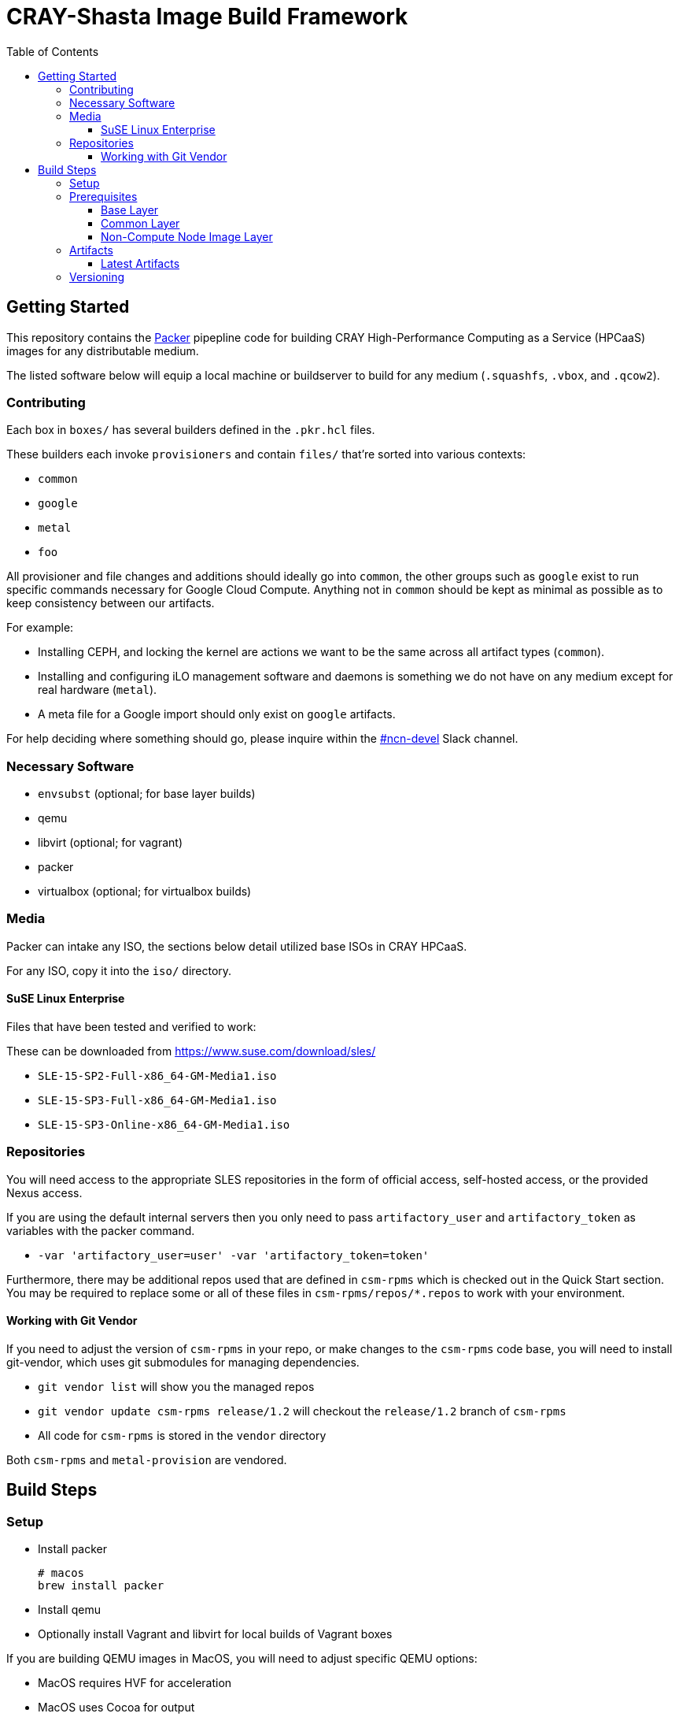 = CRAY-Shasta Image Build Framework
:toc:
:toclevels: 3

== Getting Started

This repository contains the https://www.packer.io/[Packer] pipepline code for building CRAY High-Performance Computing as a Service (HPCaaS)
images for any distributable medium.

The listed software below will equip a local machine or buildserver to build for any medium (`.squashfs`, `.vbox`, and `.qcow2`).

=== Contributing

Each box in `boxes/` has several builders defined in the `.pkr.hcl` files.

These builders each invoke `provisioners` and contain `files/` that're sorted into various contexts:

* `common`
* `google`
* `metal`
* `foo`

All provisioner and file changes and additions should ideally go into `common`, the other groups such as `google` exist
to run specific commands necessary for Google Cloud Compute. Anything not in `common` should be kept as minimal as
possible as to keep consistency between our artifacts.

For example:

* Installing CEPH, and locking the kernel are actions we want to be the same across all artifact types (`common`).
* Installing and configuring iLO management software and daemons is something we do not have on any medium except for real hardware (`metal`).
* A meta file for a Google import should only exist on `google` artifacts.

For help deciding where something should go, please inquire within the https://app.slack.com/client/T02FUJE3F/ncn-devel[#ncn-devel] Slack channel.

=== Necessary Software

* `envsubst` (optional; for base layer builds)
* qemu
* libvirt (optional; for vagrant)
* packer
* virtualbox (optional; for virtualbox builds)

=== Media

Packer can intake any ISO, the sections below detail utilized base ISOs in CRAY HPCaaS.

For any ISO, copy it into the `iso/` directory.

==== SuSE Linux Enterprise

Files that have been tested and verified to work:

These can be downloaded from https://www.suse.com/download/sles/

* `SLE-15-SP2-Full-x86_64-GM-Media1.iso`
* `SLE-15-SP3-Full-x86_64-GM-Media1.iso`
* `SLE-15-SP3-Online-x86_64-GM-Media1.iso`

=== Repositories

You will need access to the appropriate SLES repositories in the form of official access, self-hosted access, or the provided Nexus access.

If you are using the default internal servers then you only need to pass `artifactory_user` and `artifactory_token` as variables with the packer command.

- `-var 'artifactory_user=user' -var 'artifactory_token=token'`

Furthermore, there may be additional repos used that are defined in `csm-rpms` which is checked out in the Quick Start section. You may be required to replace some or all of these files in `csm-rpms/repos/*.repos` to work with your environment.

==== Working with Git Vendor

If you need to adjust the version of `csm-rpms` in your repo, or make changes to the `csm-rpms` code base, you will
need to install git-vendor, which uses git submodules for managing dependencies.

* `git vendor list` will show you the managed repos
* `git vendor update csm-rpms release/1.2` will checkout the `release/1.2` branch of `csm-rpms`
* All code for `csm-rpms` is stored in the `vendor` directory

Both `csm-rpms` and `metal-provision` are vendored.

== Build Steps

=== Setup

* Install packer
+
[source,bash]
----
# macos
brew install packer
----
* Install qemu
* Optionally install Vagrant and libvirt for local builds of Vagrant boxes

If you are building QEMU images in MacOS, you will need to adjust specific QEMU options:

* MacOS requires HVF for acceleration
* MacOS uses Cocoa for output
* `-var 'qemu_display=cocoa' -var 'qemu_accelerator=hvf'`

[#_prerequisites]
=== Prerequisites

* Define variables needed for the NCN build.
+
[source,bash]
----
export SLES15_INITIAL_ROOT_PASSWORD=
----
+
[source,bash]
----
# NOTE: This is only necessary for building the base layer.
export SLES15_REGISTRATION_CODE=
----
+
[source,bash]
----
export ARTIFACTORY_USER=
----
+
[source,bash]
----
export ARTIFACTORY_TOKEN=
----
* Create and source an `environment` file for reuse.
+
[source,bash]
----
envsubst < scripts/environment.template > scripts/environment
. scripts/environment
----

[#_base_layer]
==== Base Layer

This requires following the <<_prerequisites>> section.

.Steps for building
. Download a base to start with, this example downloads a base ISO from CSM's Artifactory.
+
[source,bash]
----
media=SLE-15-SP3-Online-x86_64-GM-Media1.iso
mkdir iso
curl -f -o iso/$media https://$ARTIFACTORY_USER:$ARTIFACTORY_TOKEN@artifactory.algol60.net/artifactory/os-images/${media}
----
. Render the `autoinst.xml` and `autoinst-google.xml` files.
+
[source,bash]
----
./scripts/setup.sh
----
. Build.
+
[source,bash]
----
packer build -only=qemu.sles15-base -var 'ssh_password=$SLES15_INITIAL_ROOT_PASSWORD' boxes/sles15-base
----

Once the images are built, the `.qcow2` and `.box` files will be placed in the `output-sles15-base` and `output-sles15-base-vagrant` directory, respectively.

[#_common_layer]
==== Common Layer

If the <<_base_layer>> section was followed, then this layer can be built as is.If the base layer is being skipped, then a stable base needs to be downloaded.

.Steps for building
. Download a stable base if one wasn't created by completing the <<_base_layer>> section.
+
* Qemu
+
[source,bash]
----
mkdir output-sles15-base-qemu
curl -f -o output-sles15-base-qemu/sles15-base.qcow2 https://$ARTIFACTORY_USER:$ARTIFACTORY_TOKEN@artifactory.algol60.net/artifactory/csm-images/stable/sles15-base/\\[RELEASE\\]/sles15-base-\\[RELEASE\\].qcow2
----
+
[sidebar]
VirtualBox is not listed for two reasons; VirtualBox is not published to Artifactory, and VirtualBox uses the `.qcow2` file from qemu.
. Build
* Qemu
+
[source,bash]
----
packer build -only=qemu.ncn-common -var 'ssh_password=$SLES15_INITIAL_ROOT_PASSWORD' -var 'artifactory_user=$ARTIFACTORY_USER' -var 'artifactory_token=$ARTIFACTORY_TOKEN' boxes/ncn-common
----
* VirtualBox
+
[source,bash]
----
packer build -only=virtualbox-ovf.ncn-common -var 'ssh_password=$SLES15_INITIAL_ROOT_PASSWORD' -var 'artifactory_user=$ARTIFACTORY_USER' -var 'artifactory_token=$ARTIFACTORY_TOKEN' boxes/ncn-common
----

Once the image has built, the `.qcow2` file will be placed in the `output-ncn-common` directory.

==== Non-Compute Node Image Layer

If the <<_common_layer>> section was followed, then this layer can be built as is. If the common layer is being skipped, then a stable common needs to be downloaded.

This builds a the following NCN artifacts:

* kubernetes
* pre-install-toolkit
* storage-ceph

.Steps for building
. Download a stable common if one wasn't created by completing the <<_common_layer>> section.
+
* Qemu
+
[source,bash]
----
mkdir output-ncn-common-qemu
curl -f -o output-ncn-common-base-qemu/ncn-common.qcow2 https://$ARTIFACTORY_USER:$ARTIFACTORY_TOKEN@artifactory.algol60.net/artifactory/csm-images/stable/ncn-common/\\[RELEASE\\]/ncn-common-\\[RELEASE\\].qcow2
----
. Build.
* Qemu
+
[source,bash]
----
packer build -only=qemu.* -var 'ssh_password=$SLES15_INITIAL_ROOT_PASSWORD' -var 'artifactory_user=$ARTIFACTORY_USER' -var 'artifactory_token=$ARTIFACTORY_TOKEN' boxes/ncn-node-images
----
* VirtualBox
+
[source,bash]
----
packer build -only=virtualbox-ovf.* -var 'ssh_password=$SLES15_INITIAL_ROOT_PASSWORD' -var 'artifactory_user=$ARTIFACTORY_USER' -var 'artifactory_token=$ARTIFACTORY_TOKEN' boxes/ncn-node-images`
----

Once the images has built, the `.qcow2` file will be placed in the `output-ncn-node-images` directory.

=== Artifacts

Each layer creates a product, and each product is created in various formats. These formats cater to certain contexts.

.Artifact Types
- Google artifacts (published directly to Google Cloud)
- Metal artifacts (only produced by the last layer, `ncn-node-images`, and published to Artifactory)
- VirtualBox artifacts (not built by any automation nor published anywhere)

Each type is the _same_ with some exceptions.

==== Latest Artifacts

The latest artifacts can be fetched by the following commands.

. Set the credentials
+
[source,bash]
----
ARTIFACTORY_USER=<username>
ARTFACTORY_TOKEN=<api token>
----
. Download the Artifacts
* QCOWs
+
[source,bash]
----
curl -f -o sles15-base.qcow2 https://$ARTIFACTORY_USER:$ARTIFACTORY_TOKEN@artifactory.algol60.net/artifactory/csm-images/stable/sles15-base/\\[RELEASE\\]/sles15-base-\\[RELEASE\\].qcow2
curl -f -o ncn-common.qcow2 https://$ARTIFACTORY_USER:$ARTIFACTORY_TOKEN@artifactory.algol60.net/artifactory/csm-images/stable/ncn-common/\\[RELEASE\\]/ncn-common-\\[RELEASE\\].qcow2
curl -f -o pre-install-toolkit.qcow2 https://$ARTIFACTORY_USER:$ARTIFACTORY_TOKEN@artifactory.algol60.net/artifactory/csm-images/stable/pre-install-toolkit/\\[RELEASE\\]/pre-install-toolkit-\\[RELEASE\\].qcow2
curl -f -o kubernetes.qcow2 https://$ARTIFACTORY_USER:$ARTIFACTORY_TOKEN@artifactory.algol60.net/artifactory/csm-images/stable/kubernetes/\\[RELEASE\\]/kubernetes-\\[RELEASE\\].qcow2
curl -f -o storage-ceph.qcow2 https://$ARTIFACTORY_USER:$ARTIFACTORY_TOKEN@artifactory.algol60.net/artifactory/csm-images/stable/storage-ceph/\\[RELEASE\\]/storage-ceph-\\[RELEASE\\].qcow2
----
* SquashFS
+
[source,bash]
----
curl -f -o kubernetes.qcow2 https://$ARTIFACTORY_USER:$ARTIFACTORY_TOKEN@artifactory.algol60.net/artifactory/csm-images/stable/kubernetes/\\[RELEASE\\]/kubernetes-\\[RELEASE\\].squashfs
curl -f -o storage-ceph.qcow2 https://$ARTIFACTORY_USER:$ARTIFACTORY_TOKEN@artifactory.algol60.net/artifactory/csm-images/stable/storage-ceph/\\[RELEASE\\]/storage-ceph-\\[RELEASE\\].squashfs
----

=== Versioning

The version of the build is passed with the `packer build` command as the `artifact_version` var. This
is a unique identifier consisting of a shortened git hash and a datestamp.

* If no version is passed to the builder then a version is generated in the format of `[COMMIT]-[TIMESTAMP]`.
* Feature artifacts use the versioning format of `[COMMIT]-[TIMESTAMP]`.
** These publish to `unstable`.
* Pre-release artifacts use the versioning format of `A.B.C-X`, where `A.B.C` is the anticipated, stable release that this pre-release is for.
** These publish to `unstable`.
* A release artifact uses the versioning format of `A.B.C`.
** These publish to `stable`.
